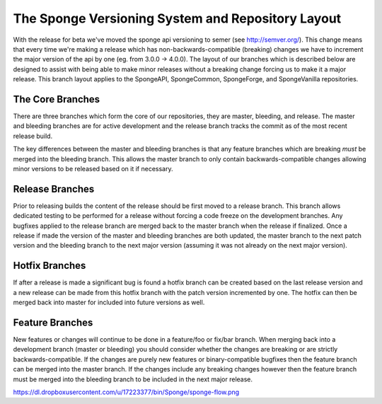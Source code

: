 ==================================================
The Sponge Versioning System and Repository Layout
==================================================

With the release for beta we've moved the sponge api versioning to semer (see http://semver.org/).
This change means that every time we're making a release which has non-backwards-compatible
(breaking) changes we have to increment the major version of the api by one (eg. from 3.0.0 ->
4.0.0). The layout of our branches which is described below are designed to assist with being able
to make minor releases without a breaking change forcing us to make it a major release. This branch
layout applies to the SpongeAPI, SpongeCommon, SpongeForge, and SpongeVanilla repositories.

The Core Branches
=================

There are three branches which form the core of our repositories, they are master, bleeding, and
release. The master and bleeding branches are for active development and the release branch tracks
the commit as of the most recent release build.

The key differences between the master and bleeding branches is that any feature branches which are
breaking *must* be merged into the bleeding branch. This allows the master branch to only contain
backwards-compatible changes allowing minor versions to be released based on it if necessary.

Release Branches
================

Prior to releasing builds the content of the release should be first moved to a release branch.
This branch allows dedicated testing to be performed for a release without forcing a code freeze on
the development branches. Any bugfixes applied to the release branch are merged back to the master
branch when the release if finalized. Once a release if made the version of the master and bleeding
branches are both updated, the master branch to the next patch version and the bleeding branch to
the next major version (assuming it was not already on the next major version).

Hotfix Branches
===============

If after a release is made a significant bug is found a hotfix branch can be created based on the
last release version and a new release can be made from this hotfix branch with the patch version
incremented by one. The hotfix can then be merged back into master for included into future versions
as well.

Feature Branches
================

New features or changes will continue to be done in a feature/foo or fix/bar branch. When merging
back into a development branch (master or bleeding) you should consider whether the changes are
breaking or are strictly backwards-compatible. If the changes are purely new features or
binary-compatible bugfixes then the feature branch can be merged into the master branch. If the
changes include any breaking changes however then the feature branch must be merged into the
bleeding branch to be included in the next major release.

https://dl.dropboxusercontent.com/u/17223377/bin/Sponge/sponge-flow.png
